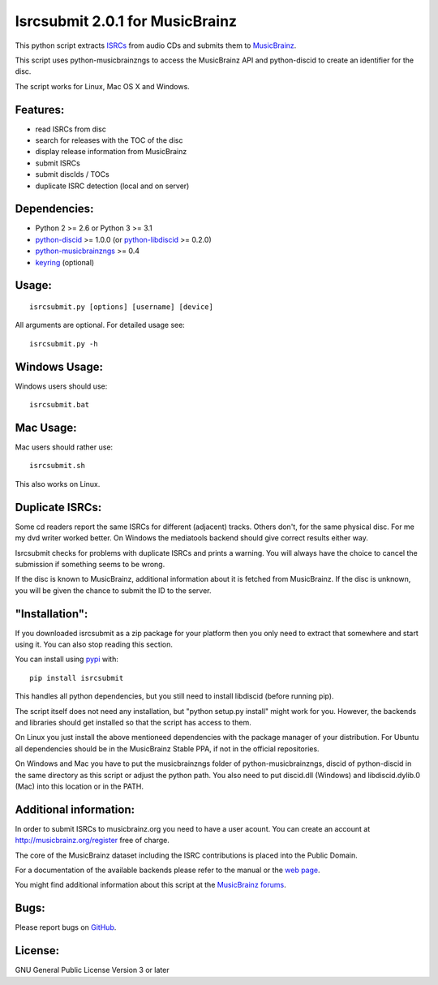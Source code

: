 Isrcsubmit 2.0.1 for MusicBrainz
================================

This python script extracts ISRCs_ from audio CDs
and submits them to MusicBrainz_.

This script uses python-musicbrainzngs to access the MusicBrainz API
and python-discid to create an identifier for the disc.

The script works for Linux, Mac OS X and Windows.

.. _ISRCs: http://en.wikipedia.org/wiki/International_Standard_Recording_Code
.. _MusicBrainz: http://musicbrainz.org

Features:
---------

* read ISRCs from disc
* search for releases with the TOC of the disc
* display release information from MusicBrainz
* submit ISRCs
* submit discIds / TOCs
* duplicate ISRC detection (local and on server)


Dependencies:
-------------

* Python 2 >= 2.6 or Python 3 >= 3.1
* python-discid_ >= 1.0.0 (or python-libdiscid_ >= 0.2.0)
* python-musicbrainzngs_ >= 0.4
* keyring_ (optional)

.. _python-discid: http://python-discid.readthedocs.org/
.. _python-libdiscid: http://pythonhosted.org/python-libdiscid/
.. _python-musicbrainzngs: http://python-musicbrainzngs.readthedocs.org/
.. _keyring: https://bitbucket.org/kang/python-keyring-lib/


Usage:
------
::

    isrcsubmit.py [options] [username] [device]

All arguments are optional. For detailed usage see::

    isrcsubmit.py -h


Windows Usage:
--------------

Windows users should use::

    isrcsubmit.bat


Mac Usage:
----------

Mac users should rather use::

    isrcsubmit.sh

This also works on Linux.


Duplicate ISRCs:
----------------

Some cd readers report the same ISRCs for different (adjacent) tracks.
Others don't, for the same physical disc.
For me my dvd writer worked better.
On Windows the mediatools backend should give correct results either way.

Isrcsubmit checks for problems with duplicate ISRCs and prints a warning.
You will always have the choice to cancel the submission if something
seems to be wrong.

If the disc is known to MusicBrainz, additional information about it
is fetched from MusicBrainz.
If the disc is unknown, you will be given the chance to submit the ID
to the server.


"Installation":
---------------

If you downloaded isrcsubmit as a zip package for your platform
then you only need to extract that somewhere and start using it.
You can also stop reading this section.

You can install using pypi_ with::

    pip install isrcsubmit

This handles all python dependencies, but you still need to
install libdiscid (before running pip).

The script itself does not need any installation,
but "python setup.py install" might work for you.
However, the backends and libraries should get
installed so that the script has access to them.

On Linux you just install the above mentioneed dependencies with
the package manager of your distribution.
For Ubuntu all dependencies should be in the MusicBrainz Stable PPA,
if not in the official repositories.

On Windows and Mac you have to put the musicbrainzngs folder of
python-musicbrainzngs, discid of python-discid in the same
directory as this script or adjust the python path.
You also need to put discid.dll (Windows) and libdiscid.dylib.0 (Mac)
into this location or in the PATH.

.. _pypi: https://pypi.python.org/pypi


Additional information:
-----------------------

In order to submit ISRCs to musicbrainz.org you need to have a user acount.
You can create an account at http://musicbrainz.org/register free of charge.

The core of the MusicBrainz dataset including the ISRC contributions is placed
into the Public Domain.

For a documentation of the available backends please refer to the manual
or the `web page`_.

You might find additional information about this script at the
`MusicBrainz forums`_.

.. _web page: http://jonnyjd.github.io/musicbrainz-isrcsubmit/backends
.. _MusicBrainz forums: http://forums.musicbrainz.org/viewtopic.php?id=3444


Bugs:
-----

Please report bugs on GitHub_.

.. _GitHub: https://github.com/JonnyJD/musicbrainz-isrcsubmit


License:
--------

GNU General Public License Version 3 or later

